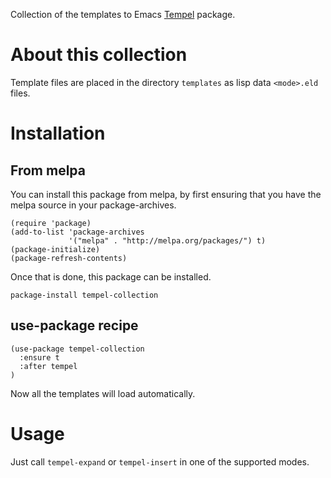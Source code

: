 Collection of the templates to Emacs [[https://github.com/minad/tempel][Tempel]] package.

* About this collection

Template files are placed in the directory =templates= as lisp data =<mode>.eld=
files.

* Installation

** From melpa

You can install this package from melpa, by first ensuring that you have the melpa source in your package-archives.

#+begin_src elisp
(require 'package)
(add-to-list 'package-archives
             '("melpa" . "http://melpa.org/packages/") t)
(package-initialize)
(package-refresh-contents)
#+end_src


Once that is done, this package can be installed.

#+begin_src shell
package-install tempel-collection
#+end_src

** use-package recipe

#+begin_src elisp
(use-package tempel-collection
  :ensure t
  :after tempel
)
#+end_src

Now all the templates will load automatically.

* Usage

Just call =tempel-expand= or =tempel-insert= in one of the supported modes.

